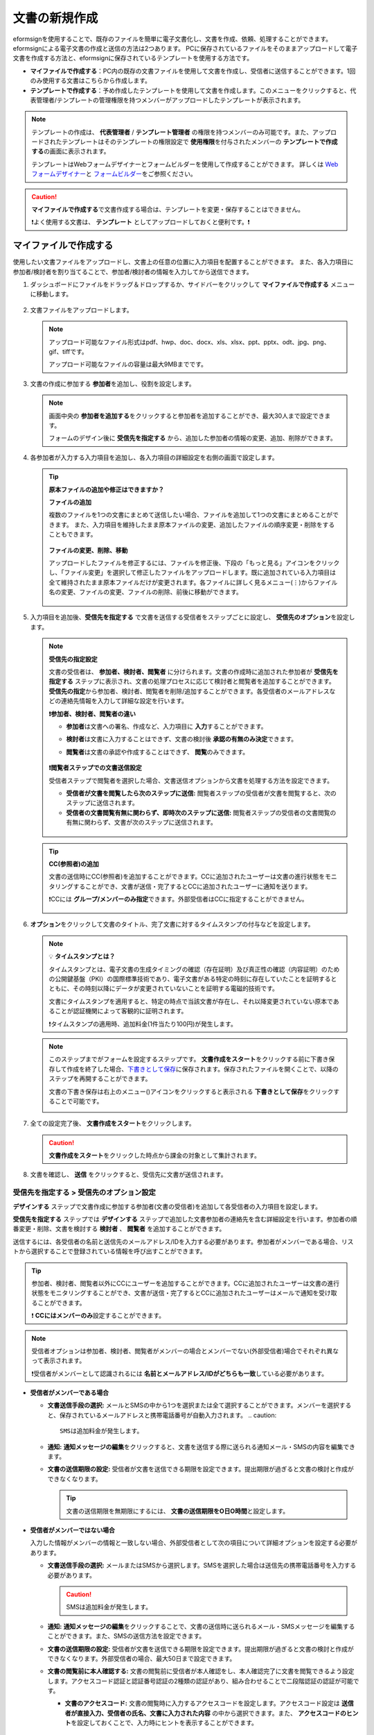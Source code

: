 .. _createnew:

文書の新規作成
==================


eformsignを使用することで、既存のファイルを簡単に電子文書化し、文書を作成、依頼、処理することができます。eformsignによる電子文書の作成と送信の方法は2つあります。
PCに保存されているファイルをそのままアップロードして電子文書を作成する方法と、eformsignに保存されているテンプレートを使用する方法です。

-  **マイファイルで作成する**\ ：PC内の既存の文書ファイルを使用して文書を作成し、受信者に送信することができます。1回のみ使用する文書はこちらから作成します。

-  **テンプレートで作成する**\ ：予め作成したテンプレートを使用して文書を作成します。このメニューをクリックすると、代表管理者/テンプレートの管理権限を持つメンバーがアップロードしたテンプレートが表示されます。

.. note::

   テンプレートの作成は、 **代表管理者** / **テンプレート管理者** の権限を持つメンバーのみ可能です。また、アップロードされたテンプレートはそのテンプレートの権限設定で **使用権限**\ を付与されたメンバーの **テンプレートで作成する**\ の画面に表示されます。

   テンプレートはWebフォームデザイナーとフォームビルダーを使用して作成することができます。
   詳しくは `Web フォームデザイナー <chapter5.html#template_wd>`__\ と `フォームビルダー <chapter7.html#template_fb>`__\ をご参照ください。

.. caution::

   **マイファイルで作成する**\ で文書作成する場合は、テンプレートを変更・保存することはできません。

   ❗よく使用する文書は、 **テンプレート**  としてアップロードしておくと便利です。❗

.. _createnewfrommyfile:

マイファイルで作成する
--------------------------

使用したい文書ファイルをアップロードし、文書上の任意の位置に入力項目を配置することができます。
また、各入力項目に参加者/検討者を割り当てることで、参加者/検討者の情報を入力してから送信できます。

1. ダッシュボードにファイルをドラッグ＆ドロップするか、サイドバーをクリックして **マイファイルで作成する** メニューに移動します。

   .. figure:: resources/newfrommyfile-menu.png
      :alt: ファイル追加
      :width: 700px


2. 文書ファイルをアップロードします。

   .. figure:: resources/newfrommyfile-uploadfile.png
      :alt: ファイル追加
      :width: 700px


   .. note::

      アップロード可能なファイル形式はpdf、hwp、doc、docx、xls、xlsx、ppt、pptx、odt、jpg、png、gif、tiffです。

      アップロード可能なファイルの容量は最大9MBまでです。



3. 文書の作成に参加する **参加者**\ を追加し、役割を設定します。


   .. figure:: resources/newfrommyfile-participants-popup.png
      :alt: 파일 추가
      :width: 400px

   .. note::

      画面中央の **参加者を追加する**\ をクリックすると参加者を追加することができ、最大30人まで設定できます。

      フォームのデザイン後に **受信先を指定する** から、追加した参加者の情報の変更、追加、削除ができます。


4. 各参加者が入力する入力項目を追加し、各入力項目の詳細設定を右側の画面で設定します。

   .. figure:: resources/newfrommyfile-formdesign.png
      :alt: ファイル追加
      :width: 700px


   .. tip::

      **原本ファイルの追加や修正はできますか？** 

      **ファイルの追加**

      複数のファイルを1つの文書にまとめて送信したい場合、ファイルを追加して1つの文書にまとめることができます。
      また、入力項目を維持したまま原本ファイルの変更、追加したファイルの順序変更・削除をすることもできます。

         .. figure:: resources/add-file.png
            :alt: ファイルの追加
            :width: 700px

      **ファイルの変更、削除、移動**

      アップロードしたファイルを修正するには、ファイルを修正後、下段の「もっと見る」アイコンをクリックし、「ファイル変更」を選択して修正したファイルをアップロードします。既に追加されている入力項目は全て維持されたまま原本ファイルだけが変更されます。各ファイルに詳しく見るメニュー(⋮)からファイル名の変更、ファイルの変更、ファイルの削除、前後に移動ができます。

         .. figure:: resources/add-file-menu.png
            :alt: ファイル追加：詳しく見るメニュー
            :width: 400px



5. 入力項目を追加後、**受信先を指定する** で文書を送信する受信者をステップごとに設定し、 **受信先のオプション**\ を設定します。


   .. figure:: resources/newfrommyfile-recipients.png
      :width: 700px


   .. note::

      **受信先の指定設定**

      文書の受信者は、 **参加者、検討者、閲覧者**\  に分けられます。文書の作成時に追加された参加者が **受信先を指定する** ステップに表示され、文書の処理プロセスに応じて検討者と閲覧者を追加することができます。 **受信先の指定**\ から参加者、検討者、閲覧者を削除/追加することができます。各受信者のメールアドレスなどの連絡先情報を入力して詳細な設定を行います。

      **❗参加者、検討者、閲覧者の違い**

      - **参加者**\ は文書への署名、作成など、入力項目に **入力**\ することができます。 
      - **検討者**\ は文書に入力することはできず、文書の検討後 **承認の有無のみ決定**\ できます。 
      - **閲覧者**\ は文書の承認や作成することはできず、 **閲覧**\ のみできます。

         |image6|

      **❗閲覧者ステップでの文書送信設定**

      受信者ステップで閲覧者を選択した場合、文書送信オプションから文書を処理する方法を設定できます。

      - **受信者が文書を閲覧したら次のステップに送信:** 閲覧者ステップの受信者が文書を閲覧すると、次のステップに送信されます。

      - **受信者の文書閲覧有無に関わらず、即時次のステップに送信:** 閲覧者ステップの受信者の文書閲覧の有無に関わらず、文書が次のステップに送信されます。

      .. figure:: resources/needtoview_option.png
         :width: 300px


   .. tip::

      **CC(参照者)の追加**

      文書の送信時にCC(参照者)を追加することができます。CCに追加されたユーザーは文書の進行状態をモニタリングすることができ、文書が送信・完了するとCCに追加されたユーザーに通知を送ります。 

      ❗CCには **グループ/メンバーのみ指定**\ できます。外部受信者はCCに指定することができません。

      .. figure:: resources/add-cc.png
         :alt: CCの追加
         :width: 700px



6. **オプション**\ をクリックして文書のタイトル、完了文書に対するタイムスタンプの付与などを設定します。

   |image7|

   .. note::

      💡 **タイムスタンプとは？**

      タイムスタンプとは、電子文書の生成タイミングの確認（存在証明）及び真正性の確認（内容証明）のための公開鍵基盤（PKI）の国際標準技術であり、電子文書がある特定の時刻に存在していたことを証明するとともに、その時刻以降にデータが変更されていないことを証明する電磁的技術です。

      文書にタイムスタンプを適用すると、特定の時点で当該文書が存在し、それ以降変更されていない原本であることが認証機関によって客観的に証明されます。

      ❗タイムスタンプの適用時、追加料金(1件当たり100円)が発生します。

   .. note::

      このステップまでがフォームを設定するステップです。 **文書作成をスタート**\ をクリックする前に下書き保存して作成を終了した場合、`下書きとして保存 <chapter8.html#drafts>`__\ に保存されます。保存されたファイルを開くことで、以降のステップを再開することができます。

      文書の下書き保存は右上のメニュー(|image8|)アイコンをクリックすると表示される **下書きとして保存**\ をクリックすることで可能です。

      |image9|



7. 全ての設定完了後、 **文書作成をスタート**\ をクリックします。

   .. caution::

      **文書作成をスタート**\ をクリックした時点から課金の対象として集計されます。

8. 文書を確認し、 **送信** をクリックすると、受信先に文書が送信されます。

   |image11|


.. _recipient_settings:

**受信先を指定する > 受信先のオプション設定**
~~~~~~~~~~~~~~~~~~~~~~~~~~~~~~~~~~~~~~~~~~~~~~~~


**デザインする**\  ステップで文書作成に参加する参加者(文書の受信者)を追加して各受信者の入力項目を設定します。

**受信先を指定する** ステップでは **デザインする** ステップで追加した文書参加者の連絡先を含む詳細設定を行います。参加者の順番変更・削除、文書を検討する **検討者** 、 **閲覧者**\  を追加することができます。

送信するには、各受信者の名前と送信先のメールアドレス/IDを入力する必要があります。参加者がメンバーである場合、リストから選択することで登録されている情報を呼び出すことができます。

.. tip::

   参加者、検討者、閲覧者以外にCCにユーザーを追加することができます。CCに追加されたユーザーは文書の進行状態をモニタリングすることができ、文書が送信・完了するとCCに追加されたユーザーはメールで通知を受け取ることができます。

   ❗ **CCにはメンバーのみ**\ 設定することができます。


.. note::

   受信者オプションは参加者、検討者、閲覧者がメンバーの場合とメンバーでない(外部受信者)場合でそれぞれ異なって表示されます。

   ❗受信者がメンバーとして認識されるには **名前とメールアドレス/IDがどちらも一致**\ している必要があります。

-  **受信者がメンバーである場合**

   |image12|

   -  **文書送信手段の選択:** メールとSMSの中から1つを選択または全て選択することができます。メンバーを選択すると、保存されているメールアドレスと携帯電話番号が自動入力されます。
      .. caution::

        SMSは追加料金が発生します。

   -  **通知:** **通知メッセージの編集**\ をクリックすると、文書を送信する際に送られる通知メール・SMSの内容を編集できます。

   -  **文書の送信期限の設定:** 受信者が文書を送信できる期限を設定できます。提出期限が過ぎると文書の検討と作成ができなくなります。

      .. tip::

         文書の送信期限を無期限にするには、 **文書の送信期限をO日O時間**\ と設定します。


-  **受信者がメンバーではない場合**

   入力した情報がメンバーの情報と一致しない場合、外部受信者として次の項目について詳細オプションを設定する必要があります。

   -  **文書送信手段の選択:** メールまたはSMSから選択します。SMSを選択した場合は送信先の携帯電話番号を入力する必要があります。

      .. caution::

         SMSは追加料金が発生します。

   -  **通知:** **通知メッセージの編集**\ をクリックすることで、文書の送信時に送られるメール・SMSメッセージを編集することができます。また、SMSの送信方法を設定できます。

   -  **文書の送信期限の設定:** 受信者が文書を送信できる期限を設定できます。提出期限が過ぎると文書の検討と作成ができなくなります。外部受信者の場合、最大50日まで設定できます。

   -  **文書の閲覧前に本人確認する:** 文書の閲覧前に受信者が本人確認をし、本人確認完了に文書を閲覧できるよう設定します。アクセスコード認証と認証番号認証の2種類の認証があり、組み合わせることで二段階認証の認証が可能です。
 
      - **文書のアクセスコード:** 文書の閲覧時に入力するアクセスコードを設定します。アクセスコード設定は **送信者が直接入力、受信者の氏名、文書に入力された内容**\  の中から選択できます。また、 **アクセスコードのヒント**\ を設定しておくことで、入力時にヒントを表示することができます。

         - **送信者が直接入力:** 閲覧時に必要なアクセスコードを入力します。アクセスコードのヒントには受信者が分かりやすい文章を入力しておくことをお勧めします。

         - **受信者の氏名:** 受信欄に入力した氏名をアクセスコードとします。

         - **文書に入力された内容:** 文書内の入力項目を選択し、選択した項目に入力された値をアクセスコードとします。

      .. figure:: resources/doc-password-setting.png
         :alt: 文書のアクセスコード設定
         :width: 400px


      - **メールやSMSで認証番号を送信:** 受信者のメールアドレスまたは電話番号宛てに6桁の認証番号を送信します。受信者は認証番号を入力後、文書の閲覧が可能となります。

      .. figure:: resources/additional-verification.png
         :alt: メール・SMS認証番号設定
         :width: 400px  

      .. tip::

         文書の完了後にも、文書の閲覧時に認証を行うよう設定するには、**完了文書の検討する際にも認証を行う**\ にチェックを入れてください。

      .. note::

         ❗SMSで認証番号を送信する場合、1件あたり10円の追加料金が発生します。

.. note::


   **❗閲覧者ステップでの文書送信オプション設定**

   受信者ステップで閲覧者を選択すると、右側の **受信先のオプション > 文書送信オプション**\ から、処理の方法を設定できます。

   .. figure:: resources/needtoview_option.png
      :width: 300px

   - **受信者が文書を閲覧したら次のステップに送信:** 閲覧者ステップの受信者が文書を閲覧すると、文書が次のステップに送信されます。
 
   - **受信者の文書閲覧有無に関わらず、即時次のステップに送信:** 閲覧者ステップの受信者が文書を閲覧したかに関わらず、文書が次のステップに送信されます。




.. _hide1:

**文書の非表示設定**
^^^^^^^^^^^^^^^^^^^^^^^^^^^^^^^^^^^^^^^^^^^^^^^^^^^^^^^^^^

.. tip::

      **ファイルの追加と受信者ごとのファイル表示/非表示**

      複数のファイルを1つの文書にまとめて送信することができます。

      1. 文書の下部の **ファイル追加** ボタンをクリックします。
      2. ポップアップウィンドウから追加する文書を選択します。
      3. 各ファイルのサブメニューからファイル名の変更、ファイルの変更、ファイルの削除、前/後ろへの移動ができます。

      .. figure:: resources/add-file.png
         :alt: ファイル追加
         :width: 700px

      .. figure:: resources/add-file-menu.png
         :alt: ファイル追加：詳しく見るメニュー
         :width: 400px


      追加した各ファイルを、指定した受信者に表示/非表示するよう設定できます。
      ❗ただし、受信者が社内メンバーの場合、非表示設定は適用されません。

      1. ファイル追加をクリックし、ファイルを追加します。
      2. 受信者先を指定するステップで、当該ステップの **受信先のオプション**\ から **文書の非表示設定** オプションにチェックを入れます。 
      3. 文書内のファイルごとに **表示** 、**非表示**\ を選択します。

            - **表示:** 選択したステップの受信者に対して文書を表示します。

            - **非表示:** 選択したステップの受信者に対して文書を表示しません。

      .. figure:: resources/newfrom-hide.png
         :alt: マイファイルで作成する-ファイル非表示
         :width: 700px


.. _option:

**オプション設定**
~~~~~~~~~~~~~~~~~~~~~~~~~~~~~~~~~~~~~~~~~~
最後のステップであるオプション設定では、文書タイトルの作成、通知の設定・編集をすることができます。また、タイムスタンプの付与も可能です。

.. figure:: resources/wfd-option.png
   :alt: オプション設定の画面
   :width: 700px

- **文書のタイトル**: 文書のタイトルを設定します。設定した文書のタイトルで文章を送信・文書トレイに保管します。

- **通知の設定:** 文書の進行状態と文書の完了に関する通知を受け取る受信者の設定、通知メッセージのプレビュー・編集ができます。

   **文書の完了通知の編集**

      .. figure:: resources/template-setting-notification-editl.png
        :alt: 通知内容の編集
        :width: 600px

   - **通知テンプレートの選択:** 通知テンプレートはデフォルトで設定されており、別途作成したテンプレートがあれば変更することができます。新規テンプレートの追加方法は `通知テンプレート管理 <chapter9.html#notification-template>`__\ をご参照ください。

   - **メールのタイトル:** 文書の完了時に送信するメールのタイトルを設定します。

   - **SMS:** 文書の完了通知をSMSで送信する場合に、SMSで送信するメッセージを設定します。設定したメッセージと同時に文書を閲覧できるリンクが送信されます。 

      .. note::

         メッセージの長さは最大65バイト(全角32文字、半角65文字)までです。

   - **文書の添付/ダウンロード、添付方法:** 完了通知と一緒に送るファイルと、その添付方法を選択します。

      - **文書閲覧リンク:** 完了文書がリンク(ボタン)形式でメールまたはSMS通知と一緒に送信されます。リンク(ボタン)をクリックすると文書閲覧ページが開きます。閲覧ページでは完了文書の閲覧とダウンロードができます。

      - **ファイル添付:** メールにPDFファイルを添付して送信します。ただし、添付ファイルのサイズが10MBを超えたり.SMSによる通知の場合は **文書閲覧リンク**\  形式で送信されます。

      .. caution::

         **ファイル添付** 形式でメール通知を送ると、メールに完了文書を添付して送信します。そのため文書の閲覧前に本人確認をするように設定したとしても、本人確認せず文書を閲覧/ダウンロードすることができるためご注意ください。

   - **本文の編集:** 通知メッセージの内容を編集します。


- **完了文書にタイムスタンプを付与する:** 完了文書にタイムスタンプが適用されるよう設定します。


.. note::

   💡 **タイムスタンプとは？** 

      タイムスタンプとは、電子文書の作成タイミングの確認（存在証明）と真正性の確認（内容証明）のための公開鍵基盤（PKI）の国際標準技術です。電子文書がある特定の時刻に存在していたことを証明するとともに、その時刻以降にデータが変更されていないことを証明する電磁的技術です。

      文書にタイムスタンプを適用すると、特定の時点でその文書が存在し、それ以降変更されていない原本であることが認証機関によって客観的に証明されます。

      ❗タイムスタンプを適用時、追加料金(1件あたり100円)が発生します。
 

.. _createnewfromtemplate:

テンプレートで作成する
--------------------------

よく使用するフォームをテンプレート化しておくと、ワークフロー（文書の処理プロセス）等の設定をテンプレートごとに保存できるため、次回の作業時にすぐに文書の作成・送信ができます。

テンプレートは **Webフォームデザイナー** または **フォームビルダー**\ を使って作成できます。詳しくは `Webフォームデザイナー <chapter5.html#template_wd>`__\ と `フォームビルダー <chapter7.html#template_fb>`__\ をご参照ください。

.. note::

   文書の作成は、テンプレート管理の権限を持つメンバーが **テンプレートの設定 > 権限の設定**\ から **テンプレートの使用権限**\ (=文書の作成権限) を付与したグループ/メンバーのみ可能です。テンプレートの使用権限を付与されたグループ/メンバーの **テンプレートで作成する**\ リストでのみ、そのテンプレートが表示され、作成することができます。

1. サイドバーから **文書新規作成** ** > テンプレートで作成する** に移動するか、ダッシュボードの当該テンプレートの文書作成アイコン(|image2|)をクリックします。


   .. figure:: resources/startfromtemplate.png
      :alt: テンプレートで作成する
      :width: 700px
   
   .. figure:: resources/startfromtemplate-create.png
      :alt: テンプレートで作成する
      :width: 700px


2. 文書を作成して右上の **送信** をクリックすると、次のステップの受信者情報を入力するポップアップウィンドウが表示されます。

   .. note::

      テンプレートに設定されているワークフローによって、**送信** または **完了** ボタンが表示されます。

   .. important::

      テンプレートで作成する途中で **下書き保存** ボタンをクリックして下書き保存した文書は、 **下書きとして保存**\ トレイではなく、 **要処理文書**\ で確認することができます。

      下書き保存した文書の作成を続けたい場合は **要処理文書** のリストから下書き保存した文書の **編集** をクリックして進めることができます。


4. 受信者情報(氏名、メールアドレス/携帯電話番号)を入力し、必要に応じて添付するメッセージを入力します。ワークフローによって事前に受信者情報が設定されている場合は受信者情報の設定は不要です。


   .. tip::

      **CC(参照者)の追加方法**

      文書の送信時にCC(参照者)を追加するにはポップアップウィンドウで **CCの追加**\ をクリックします。CCの追加ポップアップから文書を参照するメンバー/グループを選択します。

      CCに追加されたユーザーは文書の進行状況をモニタリングすることができ、文書の送信・完了時に通知を受け取ることができます。
      ❗CCには **グループ/メンバーのみ指定**\ できます。外部受信者はCCに指定することができません。

      .. figure:: resources/add-cc-template.png
         :alt: オプション設定画面
         :width: 400px



.. _bulksend:


一括作成で文書をまとめて送信する
-----------------------------------------

テンプレートで文書を作成する際、 **一括作成** 機能を使用することで、一度に複数の文書を送信することができます。

.. note::

   この作業を行うには、 **代表管理者** または **テンプレート使用権限**\ が必要です。

**一括作成する**

1. サイドバーから **新規文書の文書作成** ** > テンプレートで文書作成** メニューに移動するか、ダッシュボードで当該テンプレートの一括作成アイコン(|image1|)をクリックします。

.. figure:: resources/bulk-creation-icon.png
   :alt: 一括作成アイコン
   :width: 200px

2. 一括作成する文書にデータを入力する方法を選択します。eformsignの画面に **直接編集** または **Excelファイルのアップロード**\ をすることで、データの入力ができます。

.. figure:: resources/bulksend.png
   :alt: 一括作成
   :width: 700px

.. tip::

   **一括作成文書データの入力方法**

   **方法 1. データの直接編集: 最大200件まで一括作成可能**

   **直接編集**\ をクリックすると、eformsign画面にデータを入力できる表が表示されます。文書の入力項目1つを1列として表示します。各入力項目の名前が、各列のタイトルとして表示されます。1行を1件の文書として扱います。1列目(番号列)の最下行にある数字が、作成される文書の件数です。

   表はExcelのような感覚で使用できます。各セルをダブルクリックすることで内容の入力、右クリックすることで行の追加、削除ができます。セルに入力した値をコピー、貼り付け・ドラッグ＆ドロップして入力することもできます。

   .. figure:: resources/bulksend-edit.png
      :alt: 一括作成_直接編集 
      :width: 700px

   **方法 2. ファイルのアップロード: 最大1,000件まで一括作成可能**

   ファイルのアップロードを選択することで、文書の入力項目が書かれたエクセルファイルをダウンロードできます。そのファイルに各入力項目のデータを入力し、アップロードします。

   .. figure:: resources/bulksend-file-upload.png
      :alt: ファイルのアップロード方法
      :width: 700px



3. 右上の **プレビュー** をクリックして、作成した文書の内容を確認します。


4. **予約送信** もしくは **即時送信** をクリックすると文書の一括作成が完了します。

   .. figure:: resources/bulksend-sending.png
      :alt: 一括作成送信
      :width: 700px


   .. note::

      **予約送信** をクリックすると、文書予約送信ポップアップが表示されます。送信する日時を選択してください。
      予約送信は現在時刻を基準に、10分後から可能です。

      .. figure:: resources/bulksend-schedule.png
         :alt: 一括作成予約送信
         :width: 400px


6. **一括作成文書**\ で文書の送信状況等の文書に関する情報を確認します。

.. tip::

   **一括作成文書 TIP 1: 一括作成時に入力したデータエラーの確認**

   **直接編集** または **ファイルのアップロード** で文書を一括作成する際、入力したデータのエラーを確認することができます。不正なデータの入力や、必須項目のデータが無い場合は、データエラーとして表示されます。エラーで表示された文書は送信不可能であり、正常なデータのみ送信可能です。

   .. figure:: resources/bulksend-error.png
      :alt: データエラーの確認
      :width: 400px

.. tip::

   **一括作成文書 TIP 2: 一括作成時、要チェック!**

   テンプレートの入力項目のうち、一部だけ **一括作成** 画面に表示されない場合、以下の2つの項目を確認してください。

   1. 一括作成で入力できない入力項目: カメラ、録音、グループ化された入力項目は一括作成で入力できません。

   2. 作成ステップでアクセス許可された入力項目の確認: **テンプレート管理 > テンプレートの設定(⚙) > ワークフローの設定 >**\  そのワークフローステップで、アクセスが許可された入力項目のみ表示されます。




.. |image1| image:: resources/bulksend-icon-dashboard.png
   :width: 30px
.. |image2| image:: resources/create-icon2.png
   :width: 20px
.. |image3| image:: resources/newfrommyfile-participants-popup.png
   :width: 400px
.. |image4| image:: resources/newfrommyfile-formdesign.png
   :width: 700px
.. |image5| image:: resources/newfrommyfile-recipients.png
   :width: 700px
.. |image6| image:: resources/newfrommyfile-recipients-type.png
.. |image7| image:: resources/newfrommyfile-option.png
   :width: 700px
.. |image8| image:: resources/menu_icon_3.png
   :width: 20px
.. |image9| image:: resources/newfrommyfile-saveasdrafts.png
.. |image10| image:: resources/newfrommyfile-startfromnow.png
   :width: 700px
.. |image11| image:: resources/newfrommyfile-startfromnow-send.png
   :width: 700px
.. |image12| image:: resources/newformmyfile-recipientoption-member.png
   :width: 700px
.. |image13| image:: resources/newformmyfile-recipientoption-external.png
   :width: 400px
.. |image14| image:: resources/menu-startfromtemplate.png
   :width: 700px
.. |image15| image:: resources/create-icon.PNG
   :width: 30px
.. |image16| image:: resources/startfromtemplate-create.png
   :width: 700px
.. |image17| image:: resources/bulk-creation-table-blue-section.png
   :width: 700px

